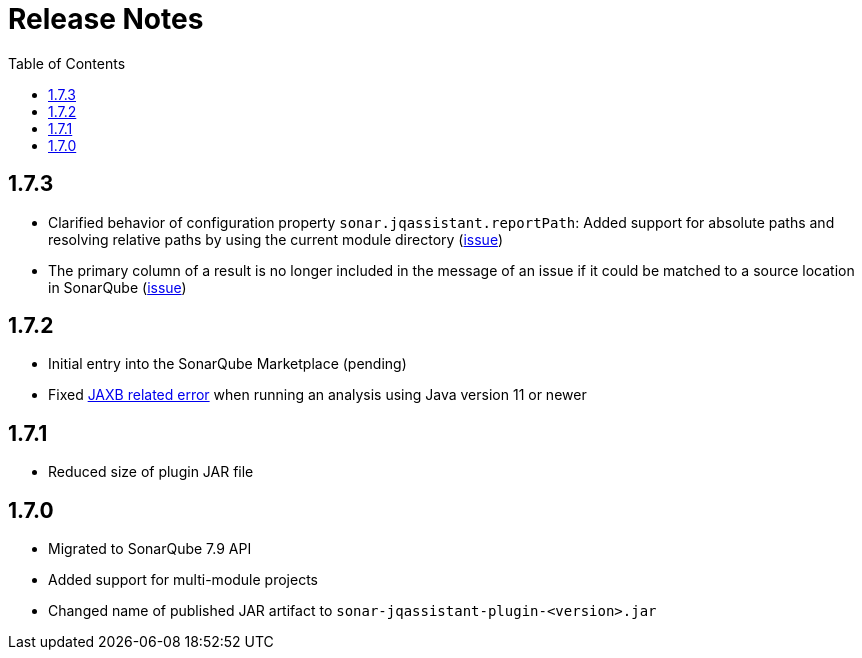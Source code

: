 :toc: left
= Release Notes

== 1.7.3
* Clarified behavior of configuration property `sonar.jqassistant.reportPath`:
  Added support for absolute paths and resolving relative paths by using the current module directory
  (https://github.com/jqassistant-contrib/sonar-jqassistant-plugin/issues/10[issue])
* The primary column of a result is no longer included in the message of an issue
  if it could be matched to a source location in SonarQube (https://github.com/jqassistant-contrib/sonar-jqassistant-plugin/issues/11[issue])

== 1.7.2

* Initial entry into the SonarQube Marketplace (pending)
* Fixed https://github.com/jqassistant-contrib/sonar-jqassistant-plugin/issues/8[JAXB related error] when running an analysis using Java version 11 or newer

== 1.7.1

* Reduced size of plugin JAR file

== 1.7.0

* Migrated to SonarQube 7.9 API
* Added support for multi-module projects
* Changed name of published JAR artifact to `sonar-jqassistant-plugin-<version>.jar`
